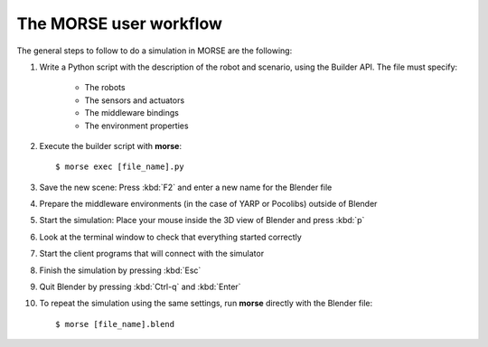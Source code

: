 The MORSE user workflow 
=======================

The general steps to follow to do a simulation in MORSE are the following:

#. Write a Python script with the description of the robot and scenario, using the Builder API. The file must specify:

    - The robots
    - The sensors and actuators
    - The middleware bindings
    - The environment properties

#. Execute the builder script with **morse**::
  
    $ morse exec [file_name].py
  
#. Save the new scene: Press :kbd:`F2` and enter a new name for the Blender file

#. Prepare the middleware environments (in the case of YARP or Pocolibs) outside of Blender

#. Start the simulation: Place your mouse inside the 3D view of Blender and press :kbd:`p`

#. Look at the terminal window to check that everything started correctly

#. Start the client programs that will connect with the simulator

#. Finish the simulation by pressing :kbd:`Esc`

#. Quit Blender by pressing :kbd:`Ctrl-q` and :kbd:`Enter`


#. To repeat the simulation using the same settings, run **morse** directly with the Blender file::

    $ morse [file_name].blend
